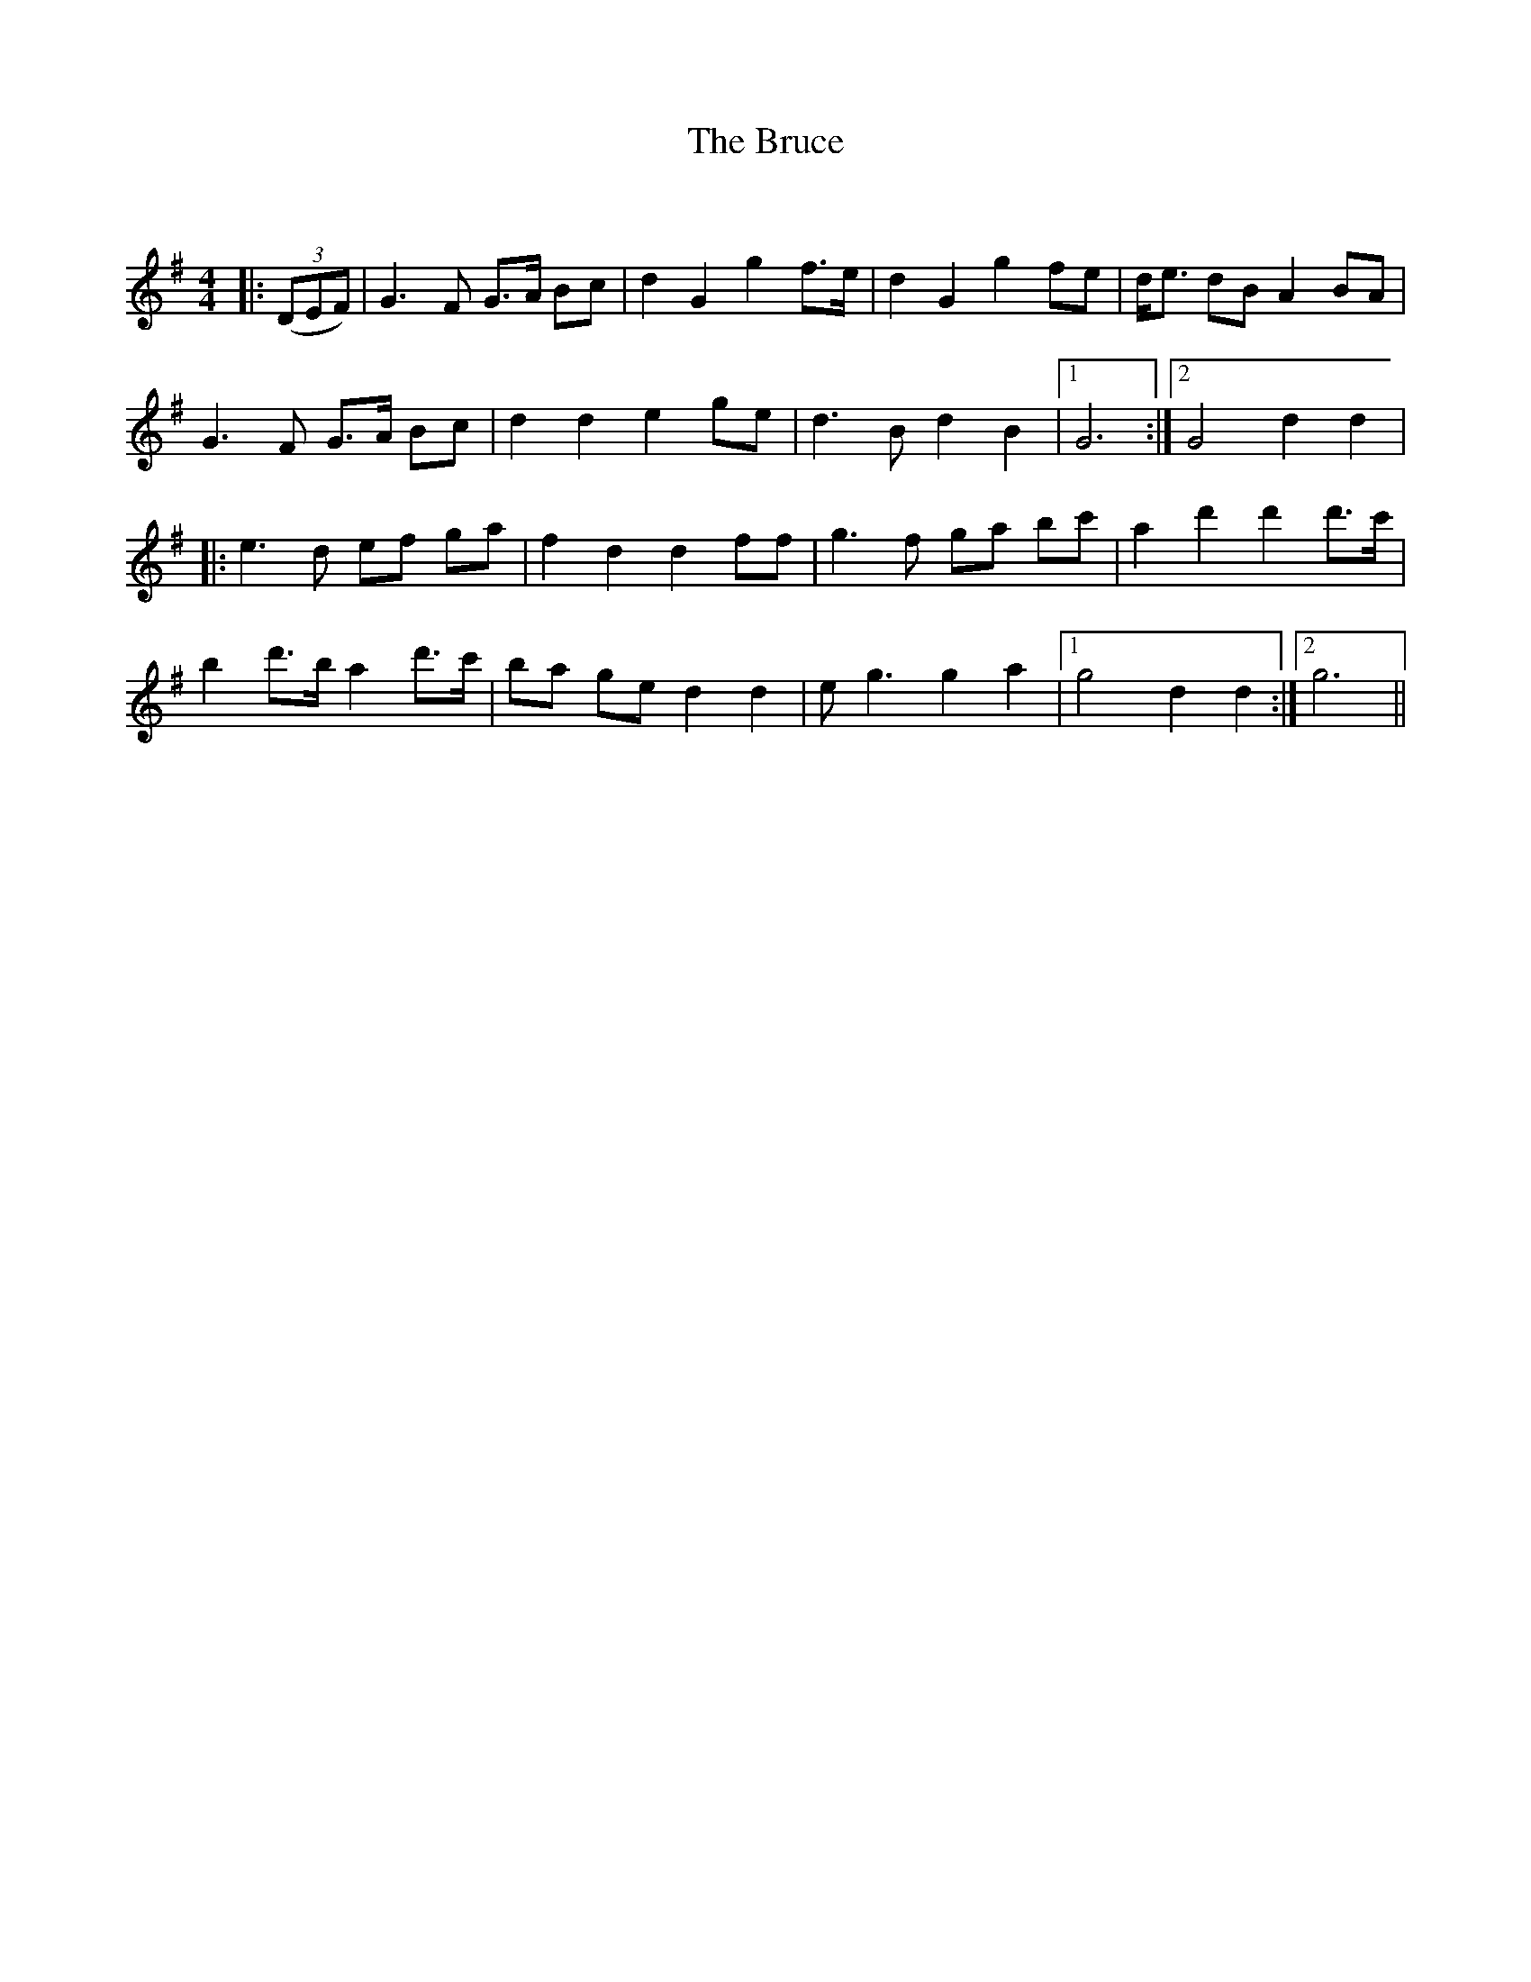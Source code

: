 X:1
T: The Bruce
C:
R:Strathspey
Q: 128
K:G
M:4/4
L:1/16
|:((3D2E2F2) |G6 F2 G3A B2c2|d4 G4 g4 f3e|d4 G4 g4 f2e2|de3 d2B2 A4 B2A2|
G6 F2 G3A B2c2|d4 d4 e4 g2e2|d6 B2 d4 B4|1G12:|2G8 d4 d4|
|:e6 d2 e2f2 g2a2|f4 d4 d4 f2f2|g6 f2 g2a2 b2c'2|a4 d'4 d'4 d'3c'|
b4 d'3b a4 d'3c'|b2a2 g2e2 d4 d4|e2 g6 g4 a4|1g8 d4 d4:|2g12||
